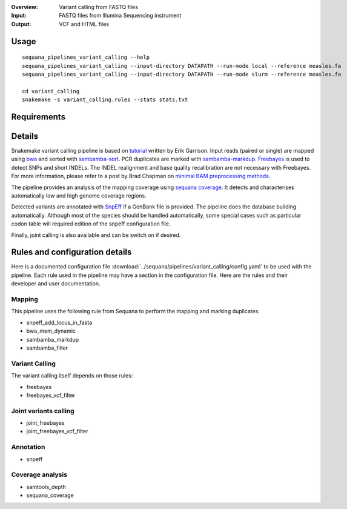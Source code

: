 :Overview: Variant calling from FASTQ files
:Input: FASTQ files from Illumina Sequencing instrument
:Output: VCF and HTML files

Usage
~~~~~

::

    sequana_pipelines_variant_calling --help
    sequana_pipelines_variant_calling --input-directory DATAPATH --run-mode local --reference measles.fa
    sequana_pipelines_variant_calling --input-directory DATAPATH --run-mode slurm --reference measles.fa

    cd variant_calling
    snakemake -s variant_calling.rules --stats stats.txt

Requirements
~~~~~~~~~~~~




.. image:: https://raw.githubusercontent.com/sequana/sequana/master/sequana/pipelines/variant_calling/variant_calling_dag.png

Details
~~~~~~~~

Snakemake variant calling pipeline is based on
`tutorial <https://github.com/ekg/alignment-and-variant-calling-tutorial>`_
written by Erik Garrison. Input reads (paired or single) are mapped using
`bwa <http://bio-bwa.sourceforge.net/>`_ and sorted with
`sambamba-sort <http://lomereiter.github.io/sambamba/docs/sambamba-sort.html>`_.
PCR duplicates are marked with
`sambamba-markdup <http://lomereiter.github.io/sambamba/docs/sambamba-sort.html>`_. 
`Freebayes <https://github.com/ekg/freebayes>`_ is used to detect SNPs and short
INDELs. The INDEL realignment and base quality recalibration are not necessary
with Freebayes. For more information, please refer to a post by Brad Chapman on
`minimal BAM preprocessing methods
<https://bcbio.wordpress.com/2013/10/21/updated-comparison-of-variant-detection-methods-ensemble-freebayes-and-minimal-bam-preparation-pipelines/>`_.

The pipeline provides an analysis of the mapping coverage using
`sequana coverage <http://www.biorxiv.org/content/early/2016/12/08/092478>`_.
It detects and characterises automatically low and high genome coverage regions.

Detected variants are annotated with `SnpEff <http://snpeff.sourceforge.net/>`_ if a
GenBank file is provided. The pipeline does the database building automatically.
Although most of the species should be handled automatically, some special cases
such as particular codon table will required edition of the snpeff configuration file.

Finally, joint calling is also available and can be switch on if desired.


Rules and configuration details
~~~~~~~~~~~~~~~~~~~~~~~~~~~~~~~~~

Here is a documented configuration file 
:download:`../sequana/pipelines/variant_calling/config.yaml` to be used with the
pipeline. Each rule used in the pipeline may have a section in the
configuration file. Here are the rules and their developer and user documentation.

Mapping
#########

This pipeline uses the following rule from Sequana to perform the mapping and
marking duplicates.

- snpeff_add_locus_in_fasta
- bwa_mem_dynamic
- sambamba_markdup
- sambamba_filter

Variant Calling
###################

The variant calling itself depends on those rules:

- freebayes
- freebayes_vcf_filter

Joint variants calling
#########################

- joint_freebayes
- joint_freebayes_vcf_filter

Annotation
####################
- snpeff

Coverage analysis
###################
- samtools_depth
- sequana_coverage
